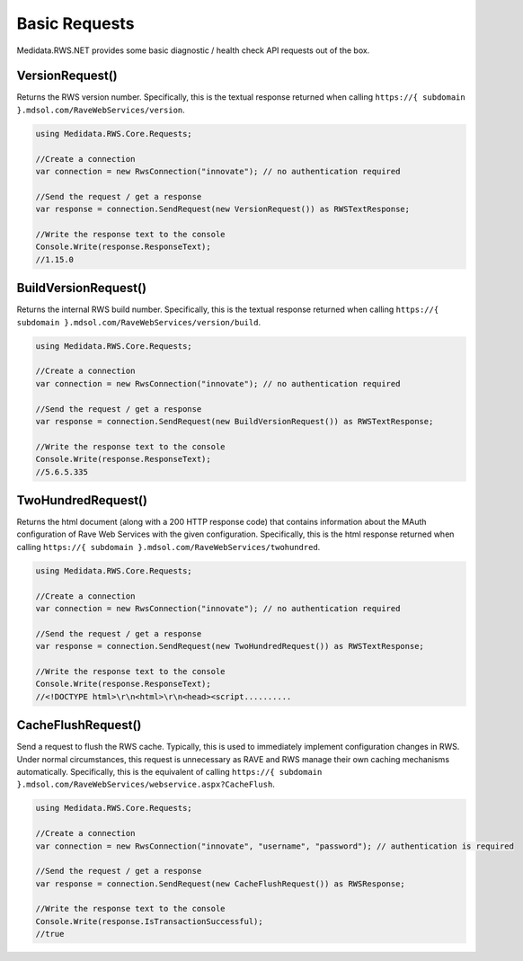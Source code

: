 
============================================
Basic Requests
============================================

Medidata.RWS.NET provides some basic diagnostic / health check API requests out of the box.

VersionRequest()
================
Returns the RWS version number. Specifically, this is the textual response returned when calling ``https://{ subdomain }.mdsol.com/RaveWebServices/version``.

.. code-block:: c#

	using Medidata.RWS.Core.Requests;

	//Create a connection
	var connection = new RwsConnection("innovate"); // no authentication required

	//Send the request / get a response
	var response = connection.SendRequest(new VersionRequest()) as RWSTextResponse;

	//Write the response text to the console
	Console.Write(response.ResponseText);
	//1.15.0

BuildVersionRequest()
=====================
Returns the internal RWS build number. Specifically, this is the textual response returned when calling ``https://{ subdomain }.mdsol.com/RaveWebServices/version/build``.

.. code-block:: c#

	using Medidata.RWS.Core.Requests;

	//Create a connection
	var connection = new RwsConnection("innovate"); // no authentication required

	//Send the request / get a response
	var response = connection.SendRequest(new BuildVersionRequest()) as RWSTextResponse;

	//Write the response text to the console
	Console.Write(response.ResponseText);
	//5.6.5.335

TwoHundredRequest()
===================
Returns the html document (along with a 200 HTTP response code) that contains information about the MAuth configuration of Rave Web Services with the given configuration.
Specifically, this is the html response returned when calling ``https://{ subdomain }.mdsol.com/RaveWebServices/twohundred``.

.. code-block:: c#

	using Medidata.RWS.Core.Requests;

	//Create a connection
	var connection = new RwsConnection("innovate"); // no authentication required

	//Send the request / get a response
	var response = connection.SendRequest(new TwoHundredRequest()) as RWSTextResponse;

	//Write the response text to the console
	Console.Write(response.ResponseText);
	//<!DOCTYPE html>\r\n<html>\r\n<head><script..........

CacheFlushRequest()
===================
Send a request to flush the RWS cache. Typically, this is used to immediately implement configuration changes in RWS.
Under normal circumstances, this request is unnecessary as RAVE and RWS manage their own caching mechanisms automatically.
Specifically, this is the equivalent of calling ``https://{ subdomain }.mdsol.com/RaveWebServices/webservice.aspx?CacheFlush``.

.. code-block:: c#

	using Medidata.RWS.Core.Requests;

	//Create a connection
	var connection = new RwsConnection("innovate", "username", "password"); // authentication is required

	//Send the request / get a response
	var response = connection.SendRequest(new CacheFlushRequest()) as RWSResponse;

	//Write the response text to the console
	Console.Write(response.IsTransactionSuccessful);
	//true